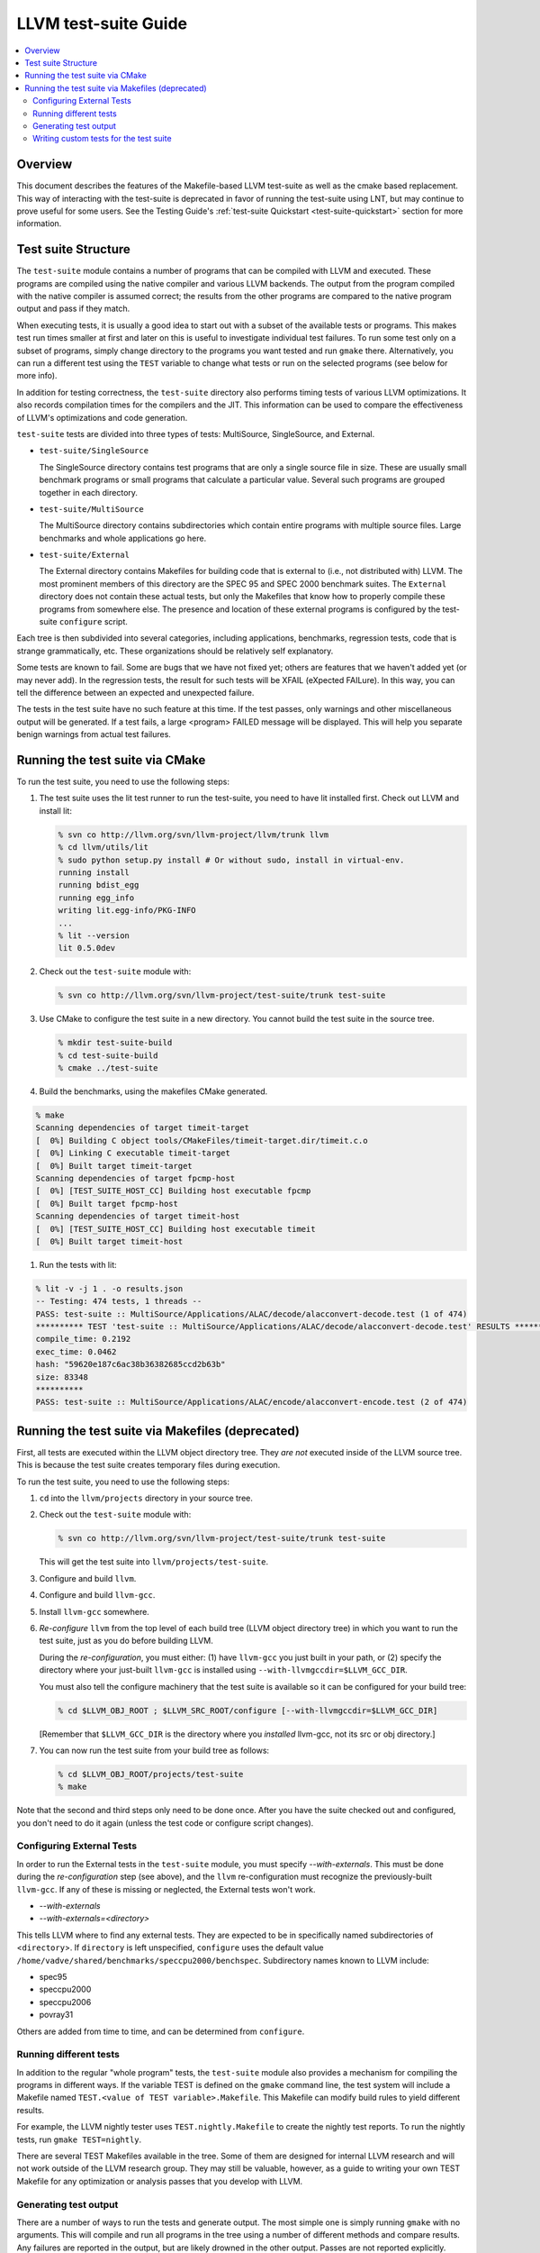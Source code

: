=====================
LLVM test-suite Guide
=====================

.. contents::
   :local:

Overview
========

This document describes the features of the Makefile-based LLVM
test-suite as well as the cmake based replacement. This way of interacting
with the test-suite is deprecated in favor of running the test-suite using LNT,
but may continue to prove useful for some users. See the Testing
Guide's :ref:`test-suite Quickstart <test-suite-quickstart>` section for more
information.

Test suite Structure
====================

The ``test-suite`` module contains a number of programs that can be
compiled with LLVM and executed. These programs are compiled using the
native compiler and various LLVM backends. The output from the program
compiled with the native compiler is assumed correct; the results from
the other programs are compared to the native program output and pass if
they match.

When executing tests, it is usually a good idea to start out with a
subset of the available tests or programs. This makes test run times
smaller at first and later on this is useful to investigate individual
test failures. To run some test only on a subset of programs, simply
change directory to the programs you want tested and run ``gmake``
there. Alternatively, you can run a different test using the ``TEST``
variable to change what tests or run on the selected programs (see below
for more info).

In addition for testing correctness, the ``test-suite`` directory also
performs timing tests of various LLVM optimizations. It also records
compilation times for the compilers and the JIT. This information can be
used to compare the effectiveness of LLVM's optimizations and code
generation.

``test-suite`` tests are divided into three types of tests: MultiSource,
SingleSource, and External.

-  ``test-suite/SingleSource``

   The SingleSource directory contains test programs that are only a
   single source file in size. These are usually small benchmark
   programs or small programs that calculate a particular value. Several
   such programs are grouped together in each directory.

-  ``test-suite/MultiSource``

   The MultiSource directory contains subdirectories which contain
   entire programs with multiple source files. Large benchmarks and
   whole applications go here.

-  ``test-suite/External``

   The External directory contains Makefiles for building code that is
   external to (i.e., not distributed with) LLVM. The most prominent
   members of this directory are the SPEC 95 and SPEC 2000 benchmark
   suites. The ``External`` directory does not contain these actual
   tests, but only the Makefiles that know how to properly compile these
   programs from somewhere else. The presence and location of these
   external programs is configured by the test-suite ``configure``
   script.

Each tree is then subdivided into several categories, including
applications, benchmarks, regression tests, code that is strange
grammatically, etc. These organizations should be relatively self
explanatory.

Some tests are known to fail. Some are bugs that we have not fixed yet;
others are features that we haven't added yet (or may never add). In the
regression tests, the result for such tests will be XFAIL (eXpected
FAILure). In this way, you can tell the difference between an expected
and unexpected failure.

The tests in the test suite have no such feature at this time. If the
test passes, only warnings and other miscellaneous output will be
generated. If a test fails, a large <program> FAILED message will be
displayed. This will help you separate benign warnings from actual test
failures.

Running the test suite via CMake
================================

To run the test suite, you need to use the following steps:

#. The test suite uses the lit test runner to run the test-suite,
   you need to have lit installed first.  Check out LLVM and install lit:
   
   .. code-block:: bash

       % svn co http://llvm.org/svn/llvm-project/llvm/trunk llvm
       % cd llvm/utils/lit
       % sudo python setup.py install # Or without sudo, install in virtual-env.
       running install
       running bdist_egg
       running egg_info
       writing lit.egg-info/PKG-INFO
       ...
       % lit --version
       lit 0.5.0dev

#. Check out the ``test-suite`` module with:

   .. code-block:: bash

       % svn co http://llvm.org/svn/llvm-project/test-suite/trunk test-suite

#. Use CMake to configure the test suite in a new directory. You cannot build
   the test suite in the source tree.

   .. code-block:: bash
   
       % mkdir test-suite-build
       % cd test-suite-build
       % cmake ../test-suite

#. Build the benchmarks, using the makefiles CMake generated.

.. code-block:: bash

    % make
    Scanning dependencies of target timeit-target
    [  0%] Building C object tools/CMakeFiles/timeit-target.dir/timeit.c.o
    [  0%] Linking C executable timeit-target
    [  0%] Built target timeit-target
    Scanning dependencies of target fpcmp-host
    [  0%] [TEST_SUITE_HOST_CC] Building host executable fpcmp
    [  0%] Built target fpcmp-host
    Scanning dependencies of target timeit-host
    [  0%] [TEST_SUITE_HOST_CC] Building host executable timeit
    [  0%] Built target timeit-host

    
#. Run the tests with lit:

.. code-block:: bash

    % lit -v -j 1 . -o results.json
    -- Testing: 474 tests, 1 threads --
    PASS: test-suite :: MultiSource/Applications/ALAC/decode/alacconvert-decode.test (1 of 474)
    ********** TEST 'test-suite :: MultiSource/Applications/ALAC/decode/alacconvert-decode.test' RESULTS **********
    compile_time: 0.2192 
    exec_time: 0.0462 
    hash: "59620e187c6ac38b36382685ccd2b63b" 
    size: 83348 
    **********
    PASS: test-suite :: MultiSource/Applications/ALAC/encode/alacconvert-encode.test (2 of 474)


Running the test suite via Makefiles (deprecated)
=================================================

First, all tests are executed within the LLVM object directory tree.
They *are not* executed inside of the LLVM source tree. This is because
the test suite creates temporary files during execution.

To run the test suite, you need to use the following steps:

#. ``cd`` into the ``llvm/projects`` directory in your source tree.
#. Check out the ``test-suite`` module with:

   .. code-block:: bash

       % svn co http://llvm.org/svn/llvm-project/test-suite/trunk test-suite

   This will get the test suite into ``llvm/projects/test-suite``.

#. Configure and build ``llvm``.

#. Configure and build ``llvm-gcc``.

#. Install ``llvm-gcc`` somewhere.

#. *Re-configure* ``llvm`` from the top level of each build tree (LLVM
   object directory tree) in which you want to run the test suite, just
   as you do before building LLVM.

   During the *re-configuration*, you must either: (1) have ``llvm-gcc``
   you just built in your path, or (2) specify the directory where your
   just-built ``llvm-gcc`` is installed using
   ``--with-llvmgccdir=$LLVM_GCC_DIR``.

   You must also tell the configure machinery that the test suite is
   available so it can be configured for your build tree:

   .. code-block:: bash

       % cd $LLVM_OBJ_ROOT ; $LLVM_SRC_ROOT/configure [--with-llvmgccdir=$LLVM_GCC_DIR]

   [Remember that ``$LLVM_GCC_DIR`` is the directory where you
   *installed* llvm-gcc, not its src or obj directory.]

#. You can now run the test suite from your build tree as follows:

   .. code-block:: bash

       % cd $LLVM_OBJ_ROOT/projects/test-suite
       % make

Note that the second and third steps only need to be done once. After
you have the suite checked out and configured, you don't need to do it
again (unless the test code or configure script changes).

Configuring External Tests
--------------------------

In order to run the External tests in the ``test-suite`` module, you
must specify *--with-externals*. This must be done during the
*re-configuration* step (see above), and the ``llvm`` re-configuration
must recognize the previously-built ``llvm-gcc``. If any of these is
missing or neglected, the External tests won't work.

* *--with-externals*

* *--with-externals=<directory>*

This tells LLVM where to find any external tests. They are expected to
be in specifically named subdirectories of <``directory``>. If
``directory`` is left unspecified, ``configure`` uses the default value
``/home/vadve/shared/benchmarks/speccpu2000/benchspec``. Subdirectory
names known to LLVM include:

* spec95

* speccpu2000

* speccpu2006

* povray31

Others are added from time to time, and can be determined from
``configure``.

Running different tests
-----------------------

In addition to the regular "whole program" tests, the ``test-suite``
module also provides a mechanism for compiling the programs in different
ways. If the variable TEST is defined on the ``gmake`` command line, the
test system will include a Makefile named
``TEST.<value of TEST variable>.Makefile``. This Makefile can modify
build rules to yield different results.

For example, the LLVM nightly tester uses ``TEST.nightly.Makefile`` to
create the nightly test reports. To run the nightly tests, run
``gmake TEST=nightly``.

There are several TEST Makefiles available in the tree. Some of them are
designed for internal LLVM research and will not work outside of the
LLVM research group. They may still be valuable, however, as a guide to
writing your own TEST Makefile for any optimization or analysis passes
that you develop with LLVM.

Generating test output
----------------------

There are a number of ways to run the tests and generate output. The
most simple one is simply running ``gmake`` with no arguments. This will
compile and run all programs in the tree using a number of different
methods and compare results. Any failures are reported in the output,
but are likely drowned in the other output. Passes are not reported
explicitly.

Somewhat better is running ``gmake TEST=sometest test``, which runs the
specified test and usually adds per-program summaries to the output
(depending on which sometest you use). For example, the ``nightly`` test
explicitly outputs TEST-PASS or TEST-FAIL for every test after each
program. Though these lines are still drowned in the output, it's easy
to grep the output logs in the Output directories.

Even better are the ``report`` and ``report.format`` targets (where
``format`` is one of ``html``, ``csv``, ``text`` or ``graphs``). The
exact contents of the report are dependent on which ``TEST`` you are
running, but the text results are always shown at the end of the run and
the results are always stored in the ``report.<type>.format`` file (when
running with ``TEST=<type>``). The ``report`` also generate a file
called ``report.<type>.raw.out`` containing the output of the entire
test run.

Writing custom tests for the test suite
---------------------------------------

Assuming you can run the test suite, (e.g.
"``gmake TEST=nightly report``" should work), it is really easy to run
optimizations or code generator components against every program in the
tree, collecting statistics or running custom checks for correctness. At
base, this is how the nightly tester works, it's just one example of a
general framework.

Lets say that you have an LLVM optimization pass, and you want to see
how many times it triggers. First thing you should do is add an LLVM
`statistic <ProgrammersManual.html#Statistic>`_ to your pass, which will
tally counts of things you care about.

Following this, you can set up a test and a report that collects these
and formats them for easy viewing. This consists of two files, a
"``test-suite/TEST.XXX.Makefile``" fragment (where XXX is the name of
your test) and a "``test-suite/TEST.XXX.report``" file that indicates
how to format the output into a table. There are many example reports of
various levels of sophistication included with the test suite, and the
framework is very general.

If you are interested in testing an optimization pass, check out the
"libcalls" test as an example. It can be run like this:

.. code-block:: bash

    % cd llvm/projects/test-suite/MultiSource/Benchmarks  # or some other level
    % make TEST=libcalls report

This will do a bunch of stuff, then eventually print a table like this:

::

    Name                                  | total | #exit |
    ...
    FreeBench/analyzer/analyzer           | 51    | 6     |
    FreeBench/fourinarow/fourinarow       | 1     | 1     |
    FreeBench/neural/neural               | 19    | 9     |
    FreeBench/pifft/pifft                 | 5     | 3     |
    MallocBench/cfrac/cfrac               | 1     | *     |
    MallocBench/espresso/espresso         | 52    | 12    |
    MallocBench/gs/gs                     | 4     | *     |
    Prolangs-C/TimberWolfMC/timberwolfmc  | 302   | *     |
    Prolangs-C/agrep/agrep                | 33    | 12    |
    Prolangs-C/allroots/allroots          | *     | *     |
    Prolangs-C/assembler/assembler        | 47    | *     |
    Prolangs-C/bison/mybison              | 74    | *     |
    ...

This basically is grepping the -stats output and displaying it in a
table. You can also use the "TEST=libcalls report.html" target to get
the table in HTML form, similarly for report.csv and report.tex.

The source for this is in ``test-suite/TEST.libcalls.*``. The format is
pretty simple: the Makefile indicates how to run the test (in this case,
"``opt -simplify-libcalls -stats``"), and the report contains one line
for each column of the output. The first value is the header for the
column and the second is the regex to grep the output of the command
for. There are lots of example reports that can do fancy stuff.
